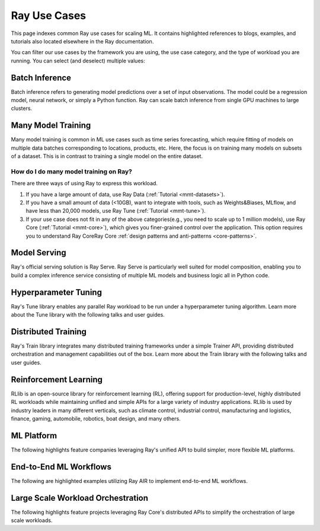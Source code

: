 .. _ref-use-cases:

Ray Use Cases
=============

This page indexes common Ray use cases for scaling ML. It contains highlighted references to blogs, examples, and tutorials also located elsewhere in the Ray documentation.

You can filter our use cases by the framework you are using, the use case category,
and the type of workload you are running.
You can select (and deselect) multiple values:

.. raw:: html

    <!--Deselect all-->
    <div>
        <div id="allButton" type="button" class="tag btn btn-primary">All</div>

        <!--Frameworks-->
        <div type="button" class="tag btn btn-outline-primary">PyTorch</div>
        <div type="button" class="tag btn btn-outline-primary">TensorFlow</div>
        <div type="button" class="tag btn btn-outline-primary">XGBoost</div>
        <div type="button" class="tag btn btn-outline-primary">LightGBM</div>
        <div type="button" class="tag btn btn-outline-primary">Sklearn</div>

        <!--Domains-->
        <div type="button" class="tag btn btn-outline-primary">Classification</div>
        <div type="button" class="tag btn btn-outline-primary">Regression</div>
        <div type="button" class="tag btn btn-outline-primary">Object Detection</div>
        <div type="button" class="tag btn btn-outline-primary">Image Segmentation</div>
        <div type="button" class="tag btn btn-outline-primary">Reinforcement Learning</div>

        <!--Components-->
        <div type="button" class="tag btn btn-outline-primary">Preprocessing</div>
        <div type="button" class="tag btn btn-outline-primary">Training</div>
        <div type="button" class="tag btn btn-outline-primary">Tuning</div>
        <div type="button" class="tag btn btn-outline-primary">Prediction</div>
        <div type="button" class="tag btn btn-outline-primary">Serving</div>
    </div>


Batch Inference
---------------

Batch inference refers to generating model predictions over a set of input observations. The model could be a regression model, neural network, or simply a Python function. Ray can scale batch inference from single GPU machines to large clusters.

.. panels::
    :container: container pb-3
    :column: col-md-3 px-1 py-1
    :img-top-cls: p-2 w-75 d-block mx-auto fixed-height-img

    ---
    :img-top: /images/ray_logo.png

    .. link-button:: https://github.com/ray-project/ray-educational-materials/blob/main/Computer_vision_workloads/Semantic_segmentation/Scaling_batch_inference.ipynb
        :type: url
        :text: [Tutorial] Architectures for Scalable Batch Inference with Ray
        :classes: btn-link btn-block stretched-link scalableBatchInference
    ---
    :img-top: /images/ray_logo.png

    .. link-button:: https://www.anyscale.com/blog/model-batch-inference-in-ray-actors-actorpool-and-datasets
        :type: url
        :text: [Blog] Batch Inference in Ray: Actors, ActorPool, and Datasets
        :classes: btn-link btn-block stretched-link batchActorPool
    ---
    :img-top: /images/ray_logo.png

    .. link-button:: /ray-core/examples/batch_prediction
        :type: ref
        :text: [Example] Batch Prediction using Ray Core
        :classes: btn-link btn-block stretched-link batchCore
    ---
    :img-top: /images/ray_logo.png

    .. link-button:: /data/examples/nyc_taxi_basic_processing
        :type: ref
        :text: [Example] Batch Inference on NYC taxi data using Ray Data
        :classes: btn-link btn-block stretched-link nycTaxiData

    ---
    :img-top: /images/ray_logo.png

    .. link-button:: /data/examples/ocr_example
        :type: ref
        :text: [Example] Batch OCR processing using Ray Data
        :classes: btn-link btn-block stretched-link batchOcr

.. _ref-use-cases-mmt:

Many Model Training
-------------------

Many model training is common in ML use cases such as time series forecasting, which require fitting of models on multiple data batches corresponding to locations, products, etc.
Here, the focus is on training many models on subsets of a dataset. This is in contrast to training a single model on the entire dataset.

How do I do many model training on Ray?
~~~~~~~~~~~~~~~~~~~~~~~~~~~~~~~~~~~~~~~

There are three ways of using Ray to express this workload.

1. If you have a large amount of data, use Ray Data (:ref:`Tutorial <mmt-datasets>`).
2. If you have a small amount of data (<10GB), want to integrate with tools, such as Weights&Biases, MLflow, and have less than 20,000 models, use Ray Tune (:ref:`Tutorial <mmt-tune>`).
3. If your use case does not fit in any of the above categories(e.g., you need to scale up to 1 million models), use Ray Core (:ref:`Tutorial <mmt-core>`), which gives you finer-grained control over the application. This option requires you to understand Ray CoreRay Core :ref:`design patterns and anti-patterns <core-patterns>`.

.. TODO
  Add link to many model training blog.

.. panels::
    :container: container pb-3
    :column: col-md-3 px-1 py-1
    :img-top-cls: p-2 w-75 d-block mx-auto fixed-height-img

    ---
    :img-top: /images/ray_logo.png

    .. link-button:: https://www.anyscale.com/blog/training-one-million-machine-learning-models-in-record-time-with-ray
        :type: url
        :text: [Blog] Training One Million ML Models in Record Time with Ray
        :classes: btn-link btn-block stretched-link millionModels
    ---
    :img-top: /images/ray_logo.png

    .. link-button:: /ray-core/examples/batch_training
        :type: ref
        :text: [Example] Batch Training with Ray Core
        :classes: btn-link btn-block stretched-link batchTrainingCore
    ---
    :img-top: /images/ray_logo.png

    .. link-button:: /data/examples/batch_training
        :type: ref
        :text: [Example] Batch Training with Ray Datasets
        :classes: btn-link btn-block stretched-link batchTrainingDatasets
    ---
    :img-top: /images/tune.png

    .. link-button:: /tune/tutorials/tune-run
        :type: ref
        :text: [Guide] Tune Basic Parallel Experiments
        :classes: btn-link btn-block stretched-link tuneBasicParallel
    ---
    :img-top: /images/tune.png

    .. link-button:: /ray-air/examples/batch_tuning
        :type: ref
        :text: [Example] Batch Training and Tuning using Ray Tune
        :classes: btn-link btn-block stretched-link tuneBatch
    ---
    :img-top: /images/carrot.png

    .. link-button:: https://www.youtube.com/watch?v=3t26ucTy0Rs
        :type: url
        :text: [Talk] Scaling Instacart fulfillment ML on Ray
        :classes: btn-link btn-block stretched-link instacartFulfillment

Model Serving
-------------

Ray's official serving solution is Ray Serve.
Ray Serve is particularly well suited for model composition, enabling you to build a complex inference service consisting of multiple ML models and business logic all in Python code.


.. panels::
    :container: container pb-3
    :column: col-md-3 px-1 py-1
    :img-top-cls: p-2 w-75 d-block mx-auto fixed-height-img

    ---
    :img-top: /images/serve.svg

    .. link-button:: https://www.youtube.com/watch?v=UtH-CMpmxvI
        :type: url
        :text: [Talk] Productionizing ML at Scale with Ray Serve
        :classes: btn-link btn-block stretched-link productionizingMLServe
    ---
    :img-top: /images/serve.svg

    .. link-button:: https://www.anyscale.com/blog/simplify-your-mlops-with-ray-and-ray-serve
        :type: url
        :text: [Blog] Simplify your MLOps with Ray & Ray Serve
        :classes: btn-link btn-block stretched-link simplifyMLOpsServe
    ---
    :img-top: /images/serve.svg

    .. link-button:: /serve/getting_started
        :type: ref
        :text: [Guide] Getting Started with Ray Serve
        :classes: btn-link btn-block stretched-link gettingStartedServe
    ---
    :img-top: /images/serve.svg

    .. link-button:: /serve/model_composition
        :type: ref
        :text: [Guide] Model Composition in Serve
        :classes: btn-link btn-block stretched-link compositionServe
    ---
    :img-top: /images/grid.png

    .. link-button:: /serve/tutorials/index
        :type: ref
        :text: [Gallery] Serve Examples Gallery
        :classes: btn-link btn-block stretched-link examplesServe
    ---
    :img-top: /images/grid.png

    .. link-button:: https://www.anyscale.com/blog?tag=ray_serve
        :type: url
        :text: [Gallery] More Serve Use Cases on the Blog
        :classes: btn-link btn-block stretched-link useCasesServe

Hyperparameter Tuning
---------------------

Ray's Tune library enables any parallel Ray workload to be run under a hyperparameter tuning algorithm.
Learn more about the Tune library with the following talks and user guides.

.. panels::
    :container: container pb-3
    :column: col-md-3 px-1 py-1
    :img-top-cls: p-2 w-75 d-block mx-auto fixed-height-img

    ---
    :img-top: /images/tune.png

    .. link-button:: /tune/getting-started
        :type: ref
        :text: [Guide] Getting Started with Ray Tune
        :classes: btn-link btn-block stretched-link gettingStartedTune
    ---
    :img-top: /images/tune.png

    .. link-button:: https://www.anyscale.com/blog/how-to-distribute-hyperparameter-tuning-using-ray-tune
        :type: url
        :text: [Blog] How to distribute hyperparameter tuning with Ray Tune
        :classes: btn-link btn-block stretched-link distributeHPOTune
    ---
    :img-top: /images/tune.png

    .. link-button:: https://www.youtube.com/watch?v=KgYZtlbFYXE
        :type: url
        :text: [Talk] Simple Distributed Hyperparameter Optimization
        :classes: btn-link btn-block stretched-link simpleDistributedHPO
    ---
    :img-top: /images/tune.png

    .. link-button:: https://www.anyscale.com/blog/hyperparameter-search-hugging-face-transformers-ray-tune
        :type: url
        :text: [Blog] Hyperparameter Search with 🤗 Transformers
        :classes: btn-link btn-block stretched-link HPOTransformers
    ---
    :img-top: /images/grid.png

    .. link-button:: /tune/examples/index
        :type: ref
        :text: [Gallery] Ray Tune Examples Gallery
        :classes: btn-link btn-block stretched-link examplesTune
    ---
    :img-top: /images/grid.png

    .. link-button:: https://www.anyscale.com/blog?tag=ray-tune
        :type: url
        :text: More Tune use cases on the Blog
        :classes: btn-link btn-block stretched-link useCasesTune

Distributed Training
--------------------

Ray's Train library integrates many distributed training frameworks under a simple Trainer API,
providing distributed orchestration and management capabilities out of the box.
Learn more about the Train library with the following talks and user guides.

.. panels::
    :container: container pb-3
    :column: col-md-3 px-1 py-1
    :img-top-cls: p-2 w-75 d-block mx-auto fixed-height-img

    ---
    :img-top: /images/ray_logo.png

    .. link-button:: https://www.youtube.com/watch?v=e-A93QftCfc
        :type: url
        :text: [Talk] Ray Train, PyTorch, TorchX, and distributed deep learning
        :classes: btn-link btn-block stretched-link pyTorchTrain
    ---
    :img-top: /images/uber.png

    .. link-button:: https://www.uber.com/blog/elastic-xgboost-ray/
        :type: url
        :text: [Blog] Elastic Distributed Training with XGBoost on Ray
        :classes: btn-link btn-block stretched-link xgboostTrain
    ---
    :img-top: /images/ray_logo.png

    .. link-button:: /train/train
        :type: ref
        :text: [Guide] Getting Started with Ray Train
        :classes: btn-link btn-block stretched-link gettingStartedTrain
    ---
    :img-top: /images/ray_logo.png

    .. link-button:: /ray-air/examples/huggingface_text_classification
        :type: ref
        :text: [Example] Fine-tune a 🤗 Transformers model
        :classes: btn-link btn-block stretched-link trainingTransformers
    ---
    :img-top: /images/grid.png

    .. link-button:: /train/examples
        :type: ref
        :text: [Gallery] Ray Train Examples Gallery
        :classes: btn-link btn-block stretched-link examplesTrain
    ---
    :img-top: /images/grid.png

    .. link-button:: https://www.anyscale.com/blog?tag=ray_train
        :type: url
        :text: [Gallery] More Train Use Cases on the Blog
        :classes: btn-link btn-block stretched-link useCasesTrain

Reinforcement Learning
----------------------

RLlib is an open-source library for reinforcement learning (RL), offering support for production-level, highly distributed RL workloads while maintaining unified and simple APIs for a large variety of industry applications. RLlib is used by industry leaders in many different verticals, such as climate control, industrial control, manufacturing and logistics, finance, gaming, automobile, robotics, boat design, and many others.

.. panels::
    :container: container pb-3
    :column: col-md-3 px-1 py-1
    :img-top-cls: p-2 w-75 d-block mx-auto fixed-height-img

    ---
    :img-top: /rllib/images/rllib-logo.png

    .. link-button:: https://applied-rl-course.netlify.app/
        :type: url
        :text: [Course] Applied Reinforcement Learning with RLlib
        :classes: btn-link btn-block stretched-link appliedRLCourse
    ---
    :img-top: /rllib/images/rllib-logo.png

    .. link-button:: https://medium.com/distributed-computing-with-ray/intro-to-rllib-example-environments-3a113f532c70
        :type: url
        :text: [Blog] Intro to RLlib: Example Environments
        :classes: btn-link btn-block stretched-link introRLlib
    ---
    :img-top: /rllib/images/rllib-logo.png

    .. link-button:: /rllib/rllib-training
        :type: ref
        :text: [Guide] Getting Started with RLlib
        :classes: btn-link btn-block stretched-link gettingStartedRLlib
    ---
    :img-top: /images/riot.png

    .. link-button:: https://www.anyscale.com/events/2022/03/29/deep-reinforcement-learning-at-riot-games
        :type: url
        :text: [Talk] Deep reinforcement learning at Riot Games
        :classes: btn-link btn-block stretched-link riotRL
    ---
    :img-top: /images/grid.png

    .. link-button:: /rllib/rllib-examples
        :type: ref
        :text: [Gallery] RLlib Examples Gallery
        :classes: btn-link btn-block stretched-link examplesRL
    ---
    :img-top: /images/grid.png

    .. link-button:: https://www.anyscale.com/blog?tag=rllib
        :type: url
        :text: [Gallery] More RL Use Cases on the Blog
        :classes: btn-link btn-block stretched-link useCasesRL

ML Platform
-----------

The following highlights feature companies leveraging Ray's unified API to build simpler, more flexible ML platforms.

.. panels::
    :container: container pb-3
    :column: col-md-3 px-1 py-1
    :img-top-cls: p-2 w-75 d-block mx-auto fixed-height-img

    ---
    :img-top: /images/shopify.png

    .. link-button:: https://shopify.engineering/merlin-shopify-machine-learning-platform
        :type: url
        :text: [Blog] The Magic of Merlin - Shopify's New ML Platform
        :classes: btn-link btn-block stretched-link merlin
    ---
    :img-top: /images/uber.png

    .. link-button:: https://drive.google.com/file/d/1BS5lfXfuG5bnI8UM6FdUrR7CiSuWqdLn/view
        :type: url
        :text: [Slides] Large Scale Deep Learning Training and Tuning with Ray
        :classes: btn-link btn-block stretched-link uberScaleDL
    ---
    :img-top: /images/carrot.png

    .. link-button:: https://www.instacart.com/company/how-its-made/griffin-how-instacarts-ml-platform-tripled-ml-applications-in-a-year/
        :type: url
        :text: [Blog] Griffin: How Instacart’s ML Platform Tripled in a year
        :classes: btn-link btn-block stretched-link instacartMLPlatformTripled
    ---
    :img-top: /images/predibase.png

    .. link-button:: https://www.youtube.com/watch?v=B5v9B5VSI7Q
        :type: url
        :text: [Talk] Predibase - A low-code deep learning platform built for scale
        :classes: btn-link btn-block stretched-link predibase
    ---
    :img-top: /images/gke.png

    .. link-button:: https://cloud.google.com/blog/products/ai-machine-learning/build-a-ml-platform-with-kubeflow-and-ray-on-gke
        :type: url
        :text: [Blog] Building a ML Platform with Kubeflow and Ray on GKE
        :classes: btn-link btn-block stretched-link GKEMLPlatform
    ---
    :img-top: /images/ray_logo.png

    .. link-button:: https://www.youtube.com/watch?v=_L0lsShbKaY
        :type: url
        :text: [Talk] Ray Summit Panel - ML Platform on Ray
        :classes: btn-link btn-block stretched-link summitMLPlatform


End-to-End ML Workflows
-----------------------

The following are highlighted examples utilizing Ray AIR to implement end-to-end ML workflows.

.. panels::
    :container: container pb-3
    :column: col-md-3 px-1 py-1
    :img-top-cls: p-2 w-75 d-block mx-auto fixed-height-img

    ---
    :img-top: /images/text-classification.png

    .. link-button:: /ray-air/examples/huggingface_text_classification
        :type: ref
        :text: [Example] Text classification with Ray
        :classes: btn-link btn-block stretched-link trainingTransformers
    ---
    :img-top: /images/image-classification.webp

    .. link-button:: /ray-air/examples/torch_image_example
        :type: ref
        :text: [Example] Image classification with Ray
        :classes: btn-link btn-block stretched-link torchImageExample
    ---
    :img-top: /images/credit.png

    .. link-button:: /ray-air/examples/feast_example
        :type: ref
        :text: [Example] Credit scoring with Ray and Feast
        :classes: btn-link btn-block stretched-link feastExample
    ---
    :img-top: /images/tabular-data.png

    .. link-button:: /ray-air/examples/xgboost_example
        :type: ref
        :text: [Example] Machine learning on tabular data
        :classes: btn-link btn-block stretched-link xgboostExample
    ---
    :img-top: /images/timeseries.png

    .. link-button:: /ray-core/examples/automl_for_time_series
        :type: ref
        :text: [Example] AutoML for Time Series with Ray
        :classes: btn-link btn-block stretched-link timeSeriesAutoML
    ---
    :img-top: /images/grid.png

    .. link-button:: /ray-air/examples/index
        :type: ref
        :text: [Gallery] Full Ray AIR Examples Gallery
        :classes: btn-link btn-block stretched-link AIRExamples

Large Scale Workload Orchestration
----------------------------------

The following highlights feature projects leveraging Ray Core's distributed APIs to simplify the orchestration of large scale workloads.

.. panels::
    :container: container pb-3
    :column: col-md-3 px-1 py-1
    :img-top-cls: p-2 w-75 d-block mx-auto fixed-height-img

    ---
    :img-top: /images/ray_logo.png

    .. link-button:: https://www.businessinsider.com/openai-chatgpt-trained-on-anyscale-ray-generative-lifelike-ai-models-2022-12
        :type: url
        :text: [Blog] How OpenAI Uses Ray to Train Tools like ChatGPT
        :classes: btn-link btn-block stretched-link chatgpt
    ---
    :img-top: /images/ray_logo.png

    .. link-button:: https://www.anyscale.com/blog/building-highly-available-and-scalable-online-applications-on-ray-at-ant
        :type: url
        :text: [Blog] Highly Available and Scalable Online Applications on Ray at Ant Group
        :classes: btn-link btn-block stretched-link antServing

    ---
    :img-top: /images/ray_logo.png

    .. link-button:: https://www.anyscale.com/blog/ray-forward-2022
        :type: url
        :text: [Blog] Ray Forward 2022 Conference: Hyper-scale Ray Application Use Cases
        :classes: btn-link btn-block stretched-link rayForward

    ---
    :img-top: /images/ray_logo.png

    .. link-button:: https://www.anyscale.com/blog/ray-breaks-the-usd1-tb-barrier-as-the-worlds-most-cost-efficient-sorting
        :type: url
        :text: [Blog] A new world record on the CloudSort benchmark using Ray
        :classes: btn-link btn-block stretched-link rayForward

    ---
    :img-top: /images/ray_logo.png

    .. link-button:: /ray-core/examples/web-crawler
        :type: ref
        :text: [Example] Speed up your web crawler by parallelizing it with Ray
        :classes: btn-link btn-block stretched-link webCrawler
